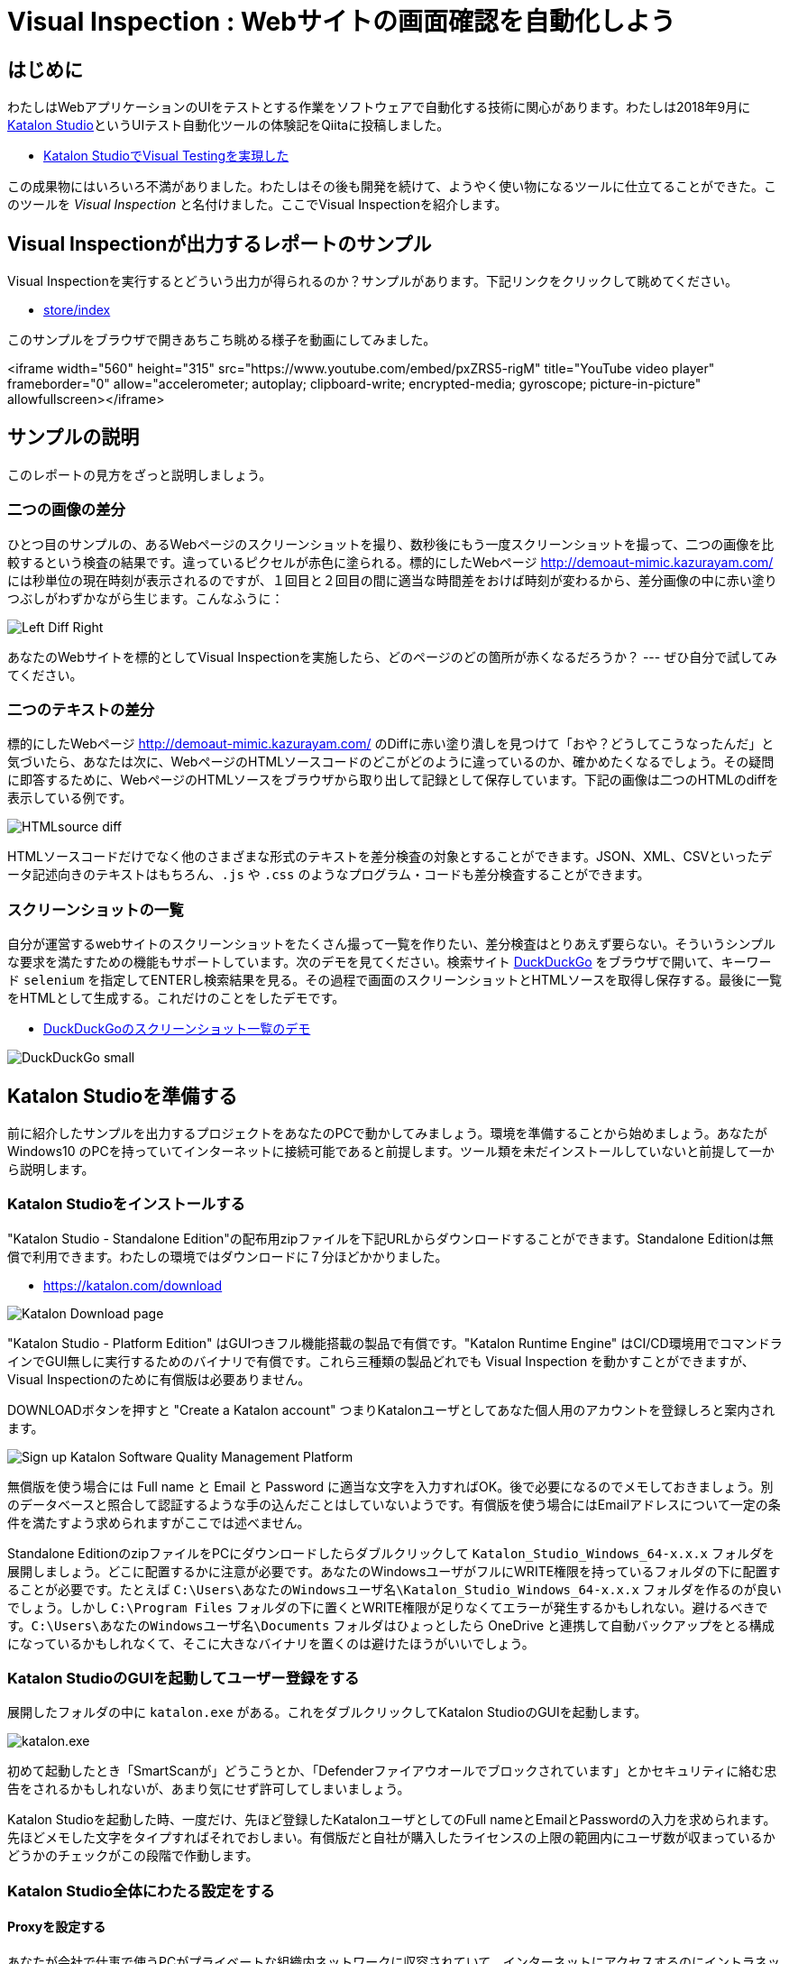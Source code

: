 
= Visual Inspection : Webサイトの画面確認を自動化しよう

== はじめに

わたしはWebアプリケーションのUIをテストとする作業をソフトウェアで自動化する技術に関心があります。わたしは2018年9月に link:https://katalon.com/katalon-studio[Katalon Studio]というUIテスト自動化ツールの体験記をQiitaに投稿しました。


* link:https://qiita.com/kazurayam/items/bcf72a03f50fc5db4373[Katalon StudioでVisual Testingを実現した]

この成果物にはいろいろ不満がありました。わたしはその後も開発を続けて、ようやく使い物になるツールに仕立てることができた。このツールを _Visual Inspection_ と名付けました。ここでVisual Inspectionを紹介します。

== Visual Inspectionが出力するレポートのサンプル

Visual Inspectionを実行するとどういう出力が得られるのか？サンプルがあります。下記リンクをクリックして眺めてください。

- link:https://kazurayam.github.io/inspectus4katalon-sample-project/demo/store/index.html[store/index]

このサンプルをブラウザで開きあちこち眺める様子を動画にしてみました。

<iframe width="560" height="315" src="https://www.youtube.com/embed/pxZRS5-rigM" title="YouTube video player" frameborder="0" allow="accelerometer; autoplay; clipboard-write; encrypted-media; gyroscope; picture-in-picture" allowfullscreen></iframe>

== サンプルの説明

このレポートの見方をざっと説明しましょう。

=== 二つの画像の差分

ひとつ目のサンプルの、あるWebページのスクリーンショットを撮り、数秒後にもう一度スクリーンショットを撮って、二つの画像を比較するという検査の結果です。違っているピクセルが赤色に塗られる。標的にしたWebページ link:http://demoaut-mimic.kazurayam.com/[] には秒単位の現在時刻が表示されるのですが、１回目と２回目の間に適当な時間差をおけば時刻が変わるから、差分画像の中に赤い塗りつぶしがわずかながら生じます。こんなふうに：

image:https://kazurayam.github.io/inspectus4katalon-sample-project/images/Left-Diff-Right.png[]


あなたのWebサイトを標的としてVisual Inspectionを実施したら、どのページのどの箇所が赤くなるだろうか？ --- ぜひ自分で試してみてください。

=== 二つのテキストの差分

標的にしたWebページ link:http://demoaut-mimic.kazurayam.com/[] のDiffに赤い塗り潰しを見つけて「おや？どうしてこうなったんだ」と気づいたら、あなたは次に、WebページのHTMLソースコードのどこがどのように違っているのか、確かめたくなるでしょう。その疑問に即答するために、WebページのHTMLソースをブラウザから取り出して記録として保存しています。下記の画像は二つのHTMLのdiffを表示している例です。

image:https://kazurayam.github.io/inspectus4katalon-sample-project/images/HTMLsource_diff.png[]

HTMLソースコードだけでなく他のさまざまな形式のテキストを差分検査の対象とすることができます。JSON、XML、CSVといったデータ記述向きのテキストはもちろん、`.js` や `.css` のようなプログラム・コードも差分検査することができます。

=== スクリーンショットの一覧

自分が運営するwebサイトのスクリーンショットをたくさん撮って一覧を作りたい、差分検査はとりあえず要らない。そういうシンプルな要求を満たすための機能もサポートしています。次のデモを見てください。検索サイト link:https://duckduckgo.com/?[DuckDuckGo] をブラウザで開いて、キーワード `selenium` を指定してENTERし検索結果を見る。その過程で画面のスクリーンショットとHTMLソースを取得し保存する。最後に一覧をHTMLとして生成する。これだけのことをしたデモです。

* link:https://kazurayam.github.io/inspectus4katalon-sample-project/demo/store/DuckDuckGo-20221213_080436.html[DuckDuckGoのスクリーンショット一覧のデモ]

image:images/DuckDuckGo_small.png[]


== Katalon Studioを準備する

前に紹介したサンプルを出力するプロジェクトをあなたのPCで動かしてみましょう。環境を準備することから始めましょう。あなたが Windows10 のPCを持っていてインターネットに接続可能であると前提します。ツール類を未だインストールしていないと前提して一から説明します。

=== Katalon Studioをインストールする

"Katalon Studio - Standalone Edition"の配布用zipファイルを下記URLからダウンロードすることができます。Standalone Editionは無償で利用できます。わたしの環境ではダウンロードに７分ほどかかりました。

* link:https://katalon.com/download[]

image:https://kazurayam.github.io/inspectus4katalon-sample-project/images/Katalon-Studio-Free-Download-Katalon.png[Katalon Download page]

"Katalon Studio - Platform Edition" はGUIつきフル機能搭載の製品で有償です。"Katalon Runtime Engine" はCI/CD環境用でコマンドラインでGUI無しに実行するためのバイナリで有償です。これら三種類の製品どれでも Visual Inspection を動かすことができますが、Visual Inspectionのために有償版は必要ありません。

DOWNLOADボタンを押すと "Create a Katalon account" つまりKatalonユーザとしてあなた個人用のアカウントを登録しろと案内されます。

image:https://kazurayam.github.io/inspectus4katalon-sample-project/images/Sign-up-Katalon-Software-Quality-Management-Platform.png[]

無償版を使う場合には Full name と Email と Password に適当な文字を入力すればOK。後で必要になるのでメモしておきましょう。別のデータベースと照合して認証するような手の込んだことはしていないようです。有償版を使う場合にはEmailアドレスについて一定の条件を満たすよう求められますがここでは述べません。


Standalone EditionのzipファイルをPCにダウンロードしたらダブルクリックして `Katalon_Studio_Windows_64-x.x.x` フォルダを展開しましょう。どこに配置するかに注意が必要です。あなたのWindowsユーザがフルにWRITE権限を持っているフォルダの下に配置することが必要です。たとえば `C:\Users\あなたのWindowsユーザ名\Katalon_Studio_Windows_64-x.x.x` フォルダを作るのが良いでしょう。しかし `C:\Program Files` フォルダの下に置くとWRITE権限が足りなくてエラーが発生するかもしれない。避けるべきです。`C:\Users\あなたのWindowsユーザ名\Documents` フォルダはひょっとしたら OneDrive と連携して自動バックアップをとる構成になっているかもしれなくて、そこに大きなバイナリを置くのは避けたほうがいいでしょう。

=== Katalon StudioのGUIを起動してユーザー登録をする

展開したフォルダの中に `katalon.exe` がある。これをダブルクリックしてKatalon StudioのGUIを起動します。

image:https://kazurayam.github.io/inspectus4katalon-sample-project/images/katalonexe.png[katalon.exe]

初めて起動したとき「SmartScanが」どうこうとか、「Defenderファイアウオールでブロックされています」とかセキュリティに絡む忠告をされるかもしれないが、あまり気にせず許可してしまいましょう。

Katalon Studioを起動した時、一度だけ、先ほど登録したKatalonユーザとしてのFull nameとEmailとPasswordの入力を求められます。先ほどメモした文字をタイプすればそれでおしまい。有償版だと自社が購入したライセンスの上限の範囲内にユーザ数が収まっているかどうかのチェックがこの段階で作動します。

=== Katalon Studio全体にわたる設定をする

==== Proxyを設定する

あなたが会社で仕事で使うPCがプライベートな組織内ネットワークに収容されていて、インターネットにアクセスするのにイントラネットとインターネットの結節点としてのProxyサーバを通過しなければならない環境にあるかもしれない。その場合、Katalon Studioに自社のProxyサーバのアドレス等を設定してやる必要があります。下記のドキュメントを参照のこと。

* link:https://docs.katalon.com/docs/get-started/set-up-your-workspace/katalon-studio-preferences/set-proxy-preferences-in-katalon-studio[Set Proxy Preferences in Katalon Studio]

==== WebDriverをアップデートする

Katalon Studioは link:https://www.selenium.dev/documentation/webdriver/[Selenium WebDriver] を基盤としています。Katalon StudioがChromeやFireFoxなどのWebブラウザを遠隔操作するために WebDriver と呼ばれる外部モジュールを使います。WebDriverはChromeやFireFoxなどブラウザの種類ごとに別々のモジュールがあり、ブラウザがバージョン・アップするたびにWebDriverモジュールもバージョン・アップされます。Katalon Studioは配布用zipのなかにWebDriverモジュールを同梱していますが、ブラウザが頻繁にバージョン・アップするのでどうしてもzipに格納されたWebDriverモジュールは古くなってしまいます。だからユーザーは自PC上でWebDriverを最新版に更新しなければなりません。この手間仕事を助けるためにKatalon Studioはツールバーに "Update WebDriver" というGUIメニューを備えています。これでWebDriverモジュールをt手早く更新することができます。操作については下記ドキュメントを参照のこと。

* link:https://docs.katalon.com/docs/legacy/katalon-studio-enterprise/test-design/web-test-design/handle-webdrivers/upgrade-or-downgrade-webdrivers[Upgrade or downgradle WebDrivers]


==== Scrip viewを使う、Manual viewを使わない

UIテストを実行する手順を記述したスクリプトのことをKatalon Studioの用語で Test Case といいます。Test Caseを編集するエディタが装備されているのですが、Test Caseエディタは二つの見た目を備えています。*Manual view* と *Script view* です。Manual viewはぶっちゃけプログラミングのできない人向けのGUIで、Script viewはテキストエディタです。

Visual Inspectionを実装するにはScript viewでGroovy言語でコードを書く必要があります。Manual viewは使いません。ところがKatalon Studioの初期設定ではTest Caseをエディタで開いた時にManual viewを優先して表示します。だからScript viewで開くように設定を変更しましょう。

Katalon Studio GUIのツールバー Window > Katalon Studio Preferences > Katalon > Test Case

image:https://kazurayam.github.io/inspectus4katalon-sample-project/images/Manual_view_Script_view.png[Manual view Script view]


=== プロジェクトを作る

さて、Katalon Studioの中でプロジェクトを作りましょう。

File > New > Project

image:https://kazurayam.github.io/inspectus4katalon-sample-project/images/NewProject.png[New Project]

ダイアログが開きます。プロジェクトの名前とプロジェクトを作るフォルダを指定します。

image:https://kazurayam.github.io/inspectus4katalon-sample-project/images/NewProject_dialog.png[New Project dialog]

これでOKすると `C:\Users\kazurayam\katalon-projects\MyVisualInspectionProject` フォルダが作られ、そのなかに初期状態のフォルダとファイル群が自動生成されます。


=== プロジェクトを設定する

上記で作ったプロジェクトの属性をいくつかカスタマイズしておきます。

==== ブラウザの種類を選ぶ

テストスクリプトがどのWebブラウザを開くかをテスト実行時に選択することができます。ただしデフォルトとしてどれを起動するかを設定しておくことができます。

Project > Settings > Execution

image:https://kazurayam.github.io/inspectus4katalon-sample-project/images/browser_default.png[browser default]

この例ではChromeブラウザをHeadlessモードで起動することをデフォルトとして選択しています。

==== TestOpsを使わない

Katalon社が提供する link:https://katalon.com/testops[TestOps]というサービスがあります。Katalon StudioとTestOpsのサーバと通信させていろいろやる。デフォルトではTestOpsとの連携が ON になっています。Visual InspectionをするためにTest Opsとの連携は不要。テストの実行が遅くなるし。OFFにしましょう。

Project > Settings > Katalon TestOps

image:https://kazurayam.github.io/inspectus4katalon-sample-project/images/TestOps_integration.png[TestOps]

==== TestCloudを使わない

TestCloudというサービスとの連携もデフォルトがONになっています。Visual Inspectionするのに不要。OFFにしましょう。

Project > Settings > Katalon TestCloud

image:https://kazurayam.github.io/inspectus4katalon-sample-project/images/TestCloud_integration.png[TestCloud]


==== Smart Waitを使わない

Katalon Studioは link:https://katalon.com/resources-center/blog/handle-selenium-wait[Smart Wait] という小技を備えています。Smart Waitは場合によって悪さをします。本当なら３０秒で終わるはずのテストがSmart Waitのせいで２０分経過してまだ終わらないなんてことがたまに起きる。困ったことにSmart WaitがデフォルトでONになっています。ぜひOFFにしましょう。

Project > Settings > Execution > WebUI

image:https://kazurayam.github.io/inspectus4katalon-sample-project/images/SmartWait.png[SmartWait]


==== Log Viewerを軽量化する

Katalon StudioのGUIの下部にログを表示するエリアがあります。Log Viewerというタブがある。ここを適切に設定しておくといいことがあります。というのもKatalon Studioはテスト実行時にログを大量に吐き出すから。大量のログをLog Viewerに表示しようとするのだが、画面表示の処理が重すぎてテストの開始から終了までの所要時間を長くする原因になる。だからLog Viewerに表示するログを絞り込むのが得策です。

image:https://kazurayam.github.io/inspectus4katalon-sample-project/images/LogViewer.png[Log Viewer]

まずLog Viewerの右上隅にボタンが並んでいるなかにこういうトグルボタンがある。image:https://kazurayam.github.io/inspectus4katalon-sample-project/images/tree_view.png[tree view] これを押した状態だと ログ表示部分が Tree 形式になります、ボタンを離した状態だと ログ表示部分がテーブル形式になります、このボタンをOFFして、テーブル形式の表示を選びましょう。Tree表示はCPU負荷が大きく処理遅延の原因になります。

ログ表示部をテーブル形式にすると、左側にボタンが並んで表示されます。ボタンのラベルが ALL、Info、Passed、Failed、Error、Warning、Not Run となっている。デフォルトでは ALLボタン がONになっています。ALLがONだと "START" "END" というログがたくさん出力される。このログは役に立たないし、あまりにたくさん出力されるのでCPUを圧迫します。ALLを必ずOFFにしましょう。

以上でKatalon Studioとプロジェクトの設定が出来ました。

=== Katalon Studioで初めてのTest Caseを作って動かしてみる

では　Katalon Studioのプロジェクトのなかにごく単純なTest Caseスクリプトを作って実行してみましょう。わたしは `Test Cases/sample/47news` を作りました。内容は下記の通り。

. Webブラウザを開き
. あるURLを表示して
. ちょっと待って
. ブラウザを閉じる

[source,text]
----
import com.kms.katalon.core.webui.keyword.WebUiBuiltInKeywords as WebUI

WebUI.openBrowser('')
WebUI.navigateToUrl('https://www.47news.jp/')
WebUI.delay(3)   // stay still for 3 seconds
WebUI.closeBrowser()
----



このスクリプト実行するには、Katalon Studioのウインドウの上部に配置された緑色の矢印のボタン image:https://kazurayam.github.io/inspectus4katalon-sample-project/images/run_katalon_test.png[run button]を押します。

このTest Caseを開いて実行するまでの操作を動画にしてみました。

https://youtu.be/4jT6pgDmxmc

<iframe width="560" height="315" src="https://www.youtube.com/embed/4jT6pgDmxmc" title="YouTube video player" frameborder="0" allow="accelerometer; autoplay; clipboard-write; encrypted-media; gyroscope; picture-in-picture" allowfullscreen></iframe>

以上で、Katalon Studioでプロジェクトを作りテストスクリプトを作って動かすことができました。

== ビルドツール Gradle を準備する

Visual Inspectionを実行できるようにコードを作り込んだプロジェクトのサンプルが下記のGitHubレポジトリにあります。わたくしkazurayamが作りました。

- link:https://github.com/kazurayam/inspectus4katalon-sample-project[]

link:https//qiita.com/[Qiita]の読者ならこのGitHubプロジェクトを `git clone` してWindows PC上のKatalon Studioで動かすことができるでしょう。その方法だと応用が効きません。あなたがWindows10 PCでKatalonプロジェクトを作り、自分のwebサイトを画面確認する作業を自動化するのに役立たない。ここでは `git clone` するのではなく、別の方法を紹介します。ビルドツール link:https://gradle.org/[Gradle] を使います。

Gradleを使うために準備が必要です。道筋を先に説明しましょう。

. あなたはKatalon Studioでプロジェクトを一つ自作する。
. kazurayamはVisual Inspectionを実行するのに必要なライブラリ一式とサンプルコードを某所からダウンロードしてあなたのプロジェクトに組み込むことができる仕組みを準備しました。
. ダウンロードと組み込みの処理をJavaのビルドツール link:https://gradle.org/[Gradle] を使って行う。だからあなたのWindows PCにGradleをインストールしたい。
. Gradleを動かすためにはJava実行環境が必要です。だからJavaもインストールしなければならない。
. Windows PCにJavaとGradleをインストールするには link:https://sdkman.io/[SDKMAN!] を使うのが良い。だからあなたのWindows PCにSDKMAN!をインストールしたい。
. SDKMAN!をインストールするには link:https://curl.se/[curl] コマンドを使う。
. 残念ながらcurlコマンドはWindowsにあらかじめ組み込まれていない。curlを使える環境をWindows上に作る必要がある。そこで link:https://gitforwindows.org/[Git for Windows] をインストールする。Git for Windowsをインストールするとオマケとして Git Bash というWindowsプログラムがインストールされる。
. Git Bashを起動し、curlコマンドでSDKMAN!をインストールし、SDKMANでJavaとGradleをインストールする。
. 最後にあなたのKatalonプロジェクトに `build.gradle` ファイルを作り数行のコードを記述したら、gradleタスクを2回実行する。するとライブラリとサンプルコードがプロジェクトに組み込まれる。

以上が作業全体の流れです。ではひとつひとつ、やっていきましょう。


=== Git for Windowsをインストールする

* link:https://gitforwindows.org/[Git for Windows]

このサイトのdownloadボタンを押します。インストーラーがダウンロードできます。インストーラーを実行してください。すべてデフォルトの設定を選択するのでいい。インストールが完了すると `Git Bash` が使えるようになります。

image:https://kazurayam.github.io/inspectus4katalon-sample-project/images/git_bash.png[Git Bash]

=== SDKMAN!をインストールする

SDKMAN!のページ　link:https://sdkman.io/[SDKMAN!] をみると、terminalでこのコマンドを実行しろ！と書いてあります。

```
curl -s "https://get.sdkman.io" | bash
```

Git Bashのウインドウを開いてこのコマンドを実行してください。

image:https://kazurayam.github.io/inspectus4katalon-sample-project/images/curl_get_sdkman.png[curl get sdkman]

ダーーっとメッセージが出力されてインストールが完了するでしょう。うまく行ったかどうかを確認するために、バージョンを表示してみましょう。

[source, text]
----
$ sdk version

SDKMAN 5.xx.xx
----

というような表示がされればOKです。

SDKMAN!のコマンドについてはドキュメント link:https://sdkman.io/usage[SDKMAN! usage] を参照のこと。

=== Javaをインストールする

ではSDKMAN!を使ってJavaをインストールしましょう。Git Bashのコマンドラインで下記のコマンドを実行します。

[source, text]
---
$ sdk install java
---

だー〜っとメッセージが出力されて終了したらJavaの最新安定版がインストールされているはず。javaコマンドを動かしてみましょう。

```
$ java --verison
openjdk 17.0.5 2022-10-18
OpenJDK Runtime Environment Temurin-17.0.5+8 (build 17.0.5+8)
OpenJDK 64-BIt Server VM Temurin-17.0.5+8 (build 17.0.5+8, mixed mode, sharing)
```

こんな感じの応答があれば大丈夫。別バージョンでもかまいません。

=== Gradleをインストールする

続けてSDKMAN!を使ってGradleをインストールしましょう。Git Bashのコマンドラインで下記のコマンドを実行します。

[source, text]
---
$ sdk install gradle
---

だー〜っとメッセージが出力されて終了したらGradleの最新安定版がインストールされているはず。gradleコマンドを動かしてみましょう。

[source, text]
----
$ gradle --version

----------------------------------------------------------
Gradle 7.6
----------------------------------------------------------
...
----

こんな感じの応答があれば大丈夫。別バージョンでもかまいません。

さて、ようやくビルドツール Gradle を使える環境が整いました。

== 自作のKatalonプロジェクトにVisual Inspectionを組み込む

あなたが某webサイトを画面確認する仕事を自動化したいと思ったとします。Katalon Studioをインストールし、ビルドツール Gradle を動かす準備もできました。ではKatalon Studioでプロジェクトを作りましょう。

Katalonプロジェクトの作り方は前に説明しました。以下では `C:\Users\あなたのWindowsユーザ名\katalon-project` フォルダのなかに `MyVisualInspectionProject` という名前のプロジェクトを作ったと仮定して説明します。

`MyVisualInspectionProject` フォルダの直下に `build.gradle` ファイルがあるはずです。あなたがプロジェクトを最初に作ったときにKatalon Studioが build.gradle を自動生成した。ただし実際のところKatalon Studio(現時点のバージョンは8.5.x)はbuild.gradleファイルをまったく利用していません。削除してもかまわないし、書き換えてもKatalon Studio本体の動きには影響しません。


build.gradleファイルをテキストエディタで下記のように書きかえて保存します。

[source, text]
----
plugins {
  id 'com.kazurayam.inspectus4katalon' version "0.3.4"
}
----

そしてKatalon Studioを一旦停止します。

そしてGit Bashのウインドウを開いてKatalonプロジェクトのフォルダに移動します。

[source, text]
----
$ cd ~/katalon-projects/MyVisualInspectionProject
----

では、サンプルコードをダウンロードして組み込みましょう。Git Bashのコマンドラインで次のコマンドを実行してください。

[source, text]
----
$ gradle deploy-visual-inspection-sample-for-katalon
----

すると次のようなメッセージが出力されコマンドか完了するはず。
[source, text]
----

----

`deploy-visual-inspection-sample-for-katalon`タスクが何をやっているかというと、link:https://github.com/kazurayam/inspectus4katalon-sample-project/releases/tag/0.3.4[inspectus4katalon-sample-projectレポジトリのReleasesページ] に `distributable.zip` ファイルがある。そのなかにサンプルコード一式が格納されている。`deploy-visual-inspection-sample-for-katalon` タスクはこのzipファイルをダウンロードして解凍して、Katalonプロジェクトのなかに上書きします。上記のメッセージはここで展開されたファイルの名前を表示しています。


このコマンドにより必要なサンプルコードが一揃いインターネット上のレポジトリからダウンロードされる。

Katalon Studioを再び起動してMayVisualInspectionプロジェクトを開くと、プロジェクトの中に新しいフォルダができて、中にスクリプトが入っている　。。。





